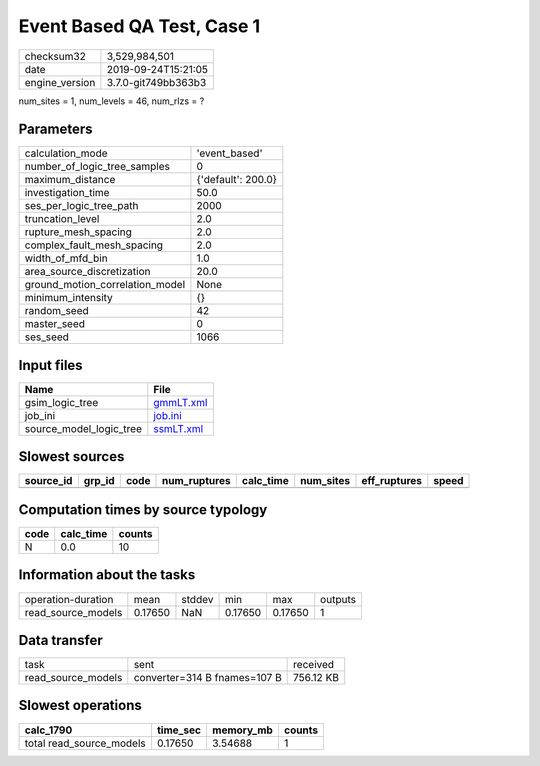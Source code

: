 Event Based QA Test, Case 1
===========================

============== ===================
checksum32     3,529,984,501      
date           2019-09-24T15:21:05
engine_version 3.7.0-git749bb363b3
============== ===================

num_sites = 1, num_levels = 46, num_rlzs = ?

Parameters
----------
=============================== ==================
calculation_mode                'event_based'     
number_of_logic_tree_samples    0                 
maximum_distance                {'default': 200.0}
investigation_time              50.0              
ses_per_logic_tree_path         2000              
truncation_level                2.0               
rupture_mesh_spacing            2.0               
complex_fault_mesh_spacing      2.0               
width_of_mfd_bin                1.0               
area_source_discretization      20.0              
ground_motion_correlation_model None              
minimum_intensity               {}                
random_seed                     42                
master_seed                     0                 
ses_seed                        1066              
=============================== ==================

Input files
-----------
======================= ========================
Name                    File                    
======================= ========================
gsim_logic_tree         `gmmLT.xml <gmmLT.xml>`_
job_ini                 `job.ini <job.ini>`_    
source_model_logic_tree `ssmLT.xml <ssmLT.xml>`_
======================= ========================

Slowest sources
---------------
========= ====== ==== ============ ========= ========= ============ =====
source_id grp_id code num_ruptures calc_time num_sites eff_ruptures speed
========= ====== ==== ============ ========= ========= ============ =====
========= ====== ==== ============ ========= ========= ============ =====

Computation times by source typology
------------------------------------
==== ========= ======
code calc_time counts
==== ========= ======
N    0.0       10    
==== ========= ======

Information about the tasks
---------------------------
================== ======= ====== ======= ======= =======
operation-duration mean    stddev min     max     outputs
read_source_models 0.17650 NaN    0.17650 0.17650 1      
================== ======= ====== ======= ======= =======

Data transfer
-------------
================== ============================ =========
task               sent                         received 
read_source_models converter=314 B fnames=107 B 756.12 KB
================== ============================ =========

Slowest operations
------------------
======================== ======== ========= ======
calc_1790                time_sec memory_mb counts
======================== ======== ========= ======
total read_source_models 0.17650  3.54688   1     
======================== ======== ========= ======